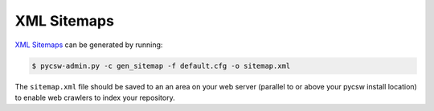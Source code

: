 .. _sitemaps:

XML Sitemaps
============

`XML Sitemaps`_ can be generated by running:

.. code-block:: bash

  $ pycsw-admin.py -c gen_sitemap -f default.cfg -o sitemap.xml

The ``sitemap.xml`` file should be saved to an an area on your web server (parallel to or above your pycsw install location) to enable web crawlers to index your repository. 

.. _`XML Sitemaps`: http://www.sitemaps.org/
